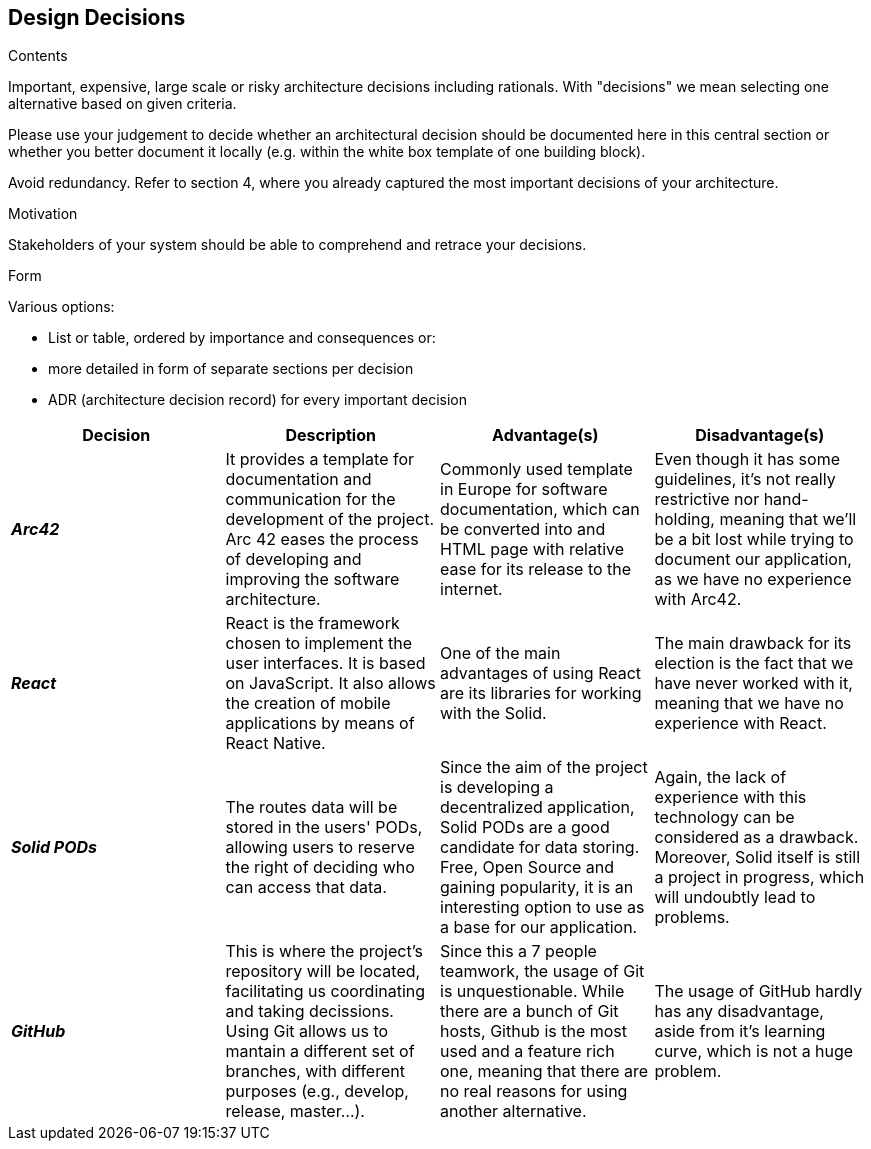 [[section-design-decisions]]
== Design Decisions


[role="arc42help"]
****
.Contents
Important, expensive, large scale or risky architecture decisions including rationals.
With "decisions" we mean selecting one alternative based on given criteria.

Please use your judgement to decide whether an architectural decision should be documented
here in this central section or whether you better document it locally
(e.g. within the white box template of one building block).

Avoid redundancy. Refer to section 4, where you already captured the most important decisions of your architecture.

.Motivation
Stakeholders of your system should be able to comprehend and retrace your decisions.

.Form
Various options:

* List or table, ordered by importance and consequences or:
* more detailed in form of separate sections per decision
* ADR (architecture decision record) for every important decision
****

[options="header",cols="4"]
|===
|Decision|Description|Advantage(s)|Disadvantage(s)
|*_Arc42_* 
    |It provides a template for documentation and communication for the development of the project. Arc 42 eases the process of developing and improving the software architecture.
    |Commonly used template in Europe for software documentation, which can be converted into and HTML page with relative ease for its release to the internet.
    |Even though it has some guidelines, it's not really restrictive nor hand-holding, meaning that we'll be a bit lost while trying to document our application, as we have no experience with Arc42.

|*_React_* 
    |React is the framework chosen to implement the user interfaces. It is based on JavaScript. It also allows the creation of mobile applications by means of React Native. 
    | One of the main advantages of using React are its libraries for working with the Solid. 
    |The main drawback for its election is the fact that we have never worked with it, meaning that we have no experience with React.
|*_Solid PODs_* 
    |The routes data will be stored in the users' PODs, allowing users to reserve the right of deciding who can access that data. 
    |Since the aim of the project is developing a decentralized application, Solid PODs are a good candidate for data storing. Free, Open Source and gaining popularity, it is an interesting option to use as a base for our application.
    |Again, the lack of experience with this technology can be considered as a drawback. Moreover, Solid  itself is still a project in progress, which will undoubtly lead to problems.
|*_GitHub_* 
    |This is where the project's repository will be located, facilitating us coordinating and taking decissions. Using Git allows us to mantain a different set of branches, with different purposes (e.g., develop, release, master...).
    |Since this a 7 people teamwork, the usage of Git is unquestionable. While there are a bunch of Git hosts, Github is the most used and a feature rich one, meaning that there are no real reasons for using another alternative.
    |The usage of GitHub hardly has any disadvantage, aside from it's learning curve, which is not a huge problem.
|===
